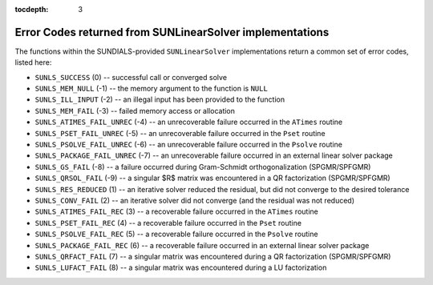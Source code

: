 ..
   Programmer(s): Daniel R. Reynolds @ SMU
   ----------------------------------------------------------------
   Copyright (c) 2017, Southern Methodist University.
   All rights reserved.
   For details, see the LICENSE file.
   ----------------------------------------------------------------

:tocdepth: 3


.. _SUNLinSol.ErrorCodes:

Error Codes returned from SUNLinearSolver implementations
============================================================

The functions within the SUNDIALS-provided ``SUNLinearSolver``
implementations return a common set of error codes, listed here:

* ``SUNLS_SUCCESS`` (0) -- successful call or converged solve
* ``SUNLS_MEM_NULL`` (-1) -- the memory argument to the function is ``NULL``
* ``SUNLS_ILL_INPUT`` (-2) -- an illegal input has been provided to the function 
* ``SUNLS_MEM_FAIL`` (-3) -- failed memory access or allocation
* ``SUNLS_ATIMES_FAIL_UNREC`` (-4) -- an unrecoverable failure occurred in the ``ATimes`` routine
* ``SUNLS_PSET_FAIL_UNREC`` (-5) -- an unrecoverable failure occurred in the ``Pset`` routine
* ``SUNLS_PSOLVE_FAIL_UNREC`` (-6) -- an unrecoverable failure occurred in the ``Psolve`` routine
* ``SUNLS_PACKAGE_FAIL_UNREC`` (-7) -- an unrecoverable failure occurred in an external linear solver package
* ``SUNLS_GS_FAIL`` (-8) -- a failure occurred during Gram-Schmidt orthogonalization (SPGMR/SPFGMR)
* ``SUNLS_QRSOL_FAIL`` (-9) -- a singular $R$ matrix was encountered in a QR factorization (SPGMR/SPFGMR)
* ``SUNLS_RES_REDUCED`` (1) -- an iterative solver reduced the residual, but did not converge to the desired tolerance
* ``SUNLS_CONV_FAIL`` (2) -- an iterative solver did not converge (and the residual was not reduced)
* ``SUNLS_ATIMES_FAIL_REC`` (3) -- a recoverable failure occurred in the ``ATimes`` routine
* ``SUNLS_PSET_FAIL_REC`` (4) -- a recoverable failure occurred in the ``Pset`` routine
* ``SUNLS_PSOLVE_FAIL_REC`` (5) -- a recoverable failure occurred in the ``Psolve`` routine
* ``SUNLS_PACKAGE_FAIL_REC`` (6) -- a recoverable failure occurred in an external linear solver package
* ``SUNLS_QRFACT_FAIL`` (7) -- a singular matrix was encountered during a QR factorization (SPGMR/SPFGMR)
* ``SUNLS_LUFACT_FAIL`` (8) -- a singular matrix was encountered during a LU factorization
